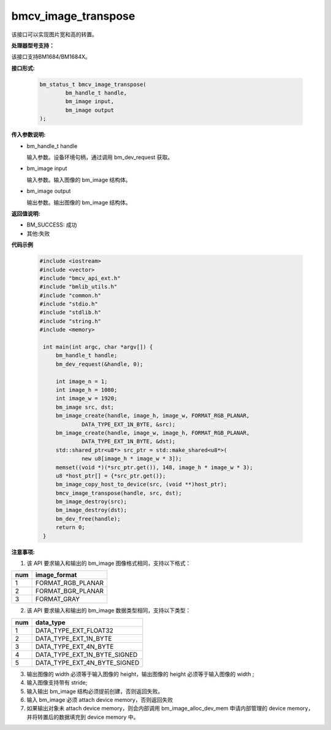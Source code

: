 bmcv_image_transpose
====================

该接口可以实现图片宽和高的转置。


**处理器型号支持：**

该接口支持BM1684/BM1684X。


**接口形式:**

    .. code-block:: c

        bm_status_t bmcv_image_transpose(
                bm_handle_t handle,
                bm_image input,
                bm_image output
        );

**传入参数说明:**

* bm_handle_t handle

  输入参数。设备环境句柄，通过调用 bm_dev_request 获取。

* bm_image input

  输入参数。输入图像的 bm_image 结构体。

* bm_image output

  输出参数。输出图像的 bm_image 结构体。



**返回值说明:**

* BM_SUCCESS: 成功

* 其他:失败



**代码示例**

    .. code-block:: c

        #include <iostream>
        #include <vector>
        #include "bmcv_api_ext.h"
        #include "bmlib_utils.h"
        #include "common.h"
        #include "stdio.h"
        #include "stdlib.h"
        #include "string.h"
        #include <memory>

         int main(int argc, char *argv[]) {
             bm_handle_t handle;
             bm_dev_request(&handle, 0);

             int image_n = 1;
             int image_h = 1080;
             int image_w = 1920;
             bm_image src, dst;
             bm_image_create(handle, image_h, image_w, FORMAT_RGB_PLANAR,
                     DATA_TYPE_EXT_1N_BYTE, &src);
             bm_image_create(handle, image_w, image_h, FORMAT_RGB_PLANAR,
                     DATA_TYPE_EXT_1N_BYTE, &dst);
             std::shared_ptr<u8*> src_ptr = std::make_shared<u8*>(
                     new u8[image_h * image_w * 3]);
             memset((void *)(*src_ptr.get()), 148, image_h * image_w * 3);
             u8 *host_ptr[] = {*src_ptr.get()};
             bm_image_copy_host_to_device(src, (void **)host_ptr);
             bmcv_image_transpose(handle, src, dst);
             bm_image_destroy(src);
             bm_image_destroy(dst);
             bm_dev_free(handle);
             return 0;
         }



**注意事项:**

1. 该 API 要求输入和输出的 bm_image 图像格式相同，支持以下格式：

+-----+-------------------------------+
| num | image_format                  |
+=====+===============================+
|  1  | FORMAT_RGB_PLANAR             |
+-----+-------------------------------+
|  2  | FORMAT_BGR_PLANAR             |
+-----+-------------------------------+
|  3  | FORMAT_GRAY                   |
+-----+-------------------------------+

2. 该 API 要求输入和输出的 bm_image 数据类型相同，支持以下类型：

+-----+-------------------------------+
| num | data_type                     |
+=====+===============================+
|  1  | DATA_TYPE_EXT_FLOAT32         |
+-----+-------------------------------+
|  2  | DATA_TYPE_EXT_1N_BYTE         |
+-----+-------------------------------+
|  3  | DATA_TYPE_EXT_4N_BYTE         |
+-----+-------------------------------+
|  4  | DATA_TYPE_EXT_1N_BYTE_SIGNED  |
+-----+-------------------------------+
|  5  | DATA_TYPE_EXT_4N_BYTE_SIGNED  |
+-----+-------------------------------+

3. 输出图像的 width 必须等于输入图像的 height，输出图像的 height 必须等于输入图像的 width ;

4. 输入图像支持带有 stride;

5. 输入输出 bm_image 结构必须提前创建，否则返回失败。

6. 输入 bm_image 必须 attach device memory，否则返回失败

7. 如果输出对象未 attach device memory，则会内部调用 bm_image_alloc_dev_mem 申请内部管理的 device memory，并将转置后的数据填充到 device memory 中。

